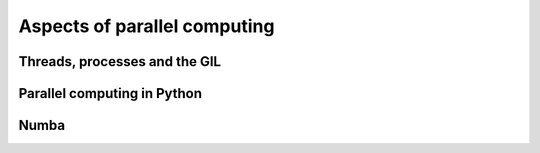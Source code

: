.. _parallel_computing:

*****************************
Aspects of parallel computing
*****************************

Threads, processes and the GIL
==============================

Parallel computing in Python
============================

Numba
=====
